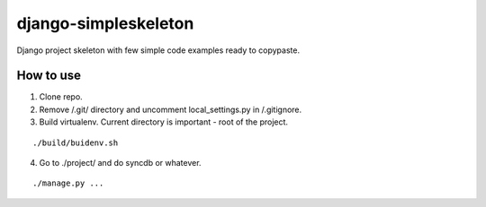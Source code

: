 ================
django-simpleskeleton
================

Django project skeleton with few simple code examples ready to copypaste.

How to use
**********

1. Clone repo.
2. Remove /.git/ directory and uncomment local_settings.py in /.gitignore.
3. Build virtualenv. Current directory is important - root of the project.

::

    ./build/buidenv.sh

4. Go to ./project/ and do syncdb or whatever.

::

    ./manage.py ...
